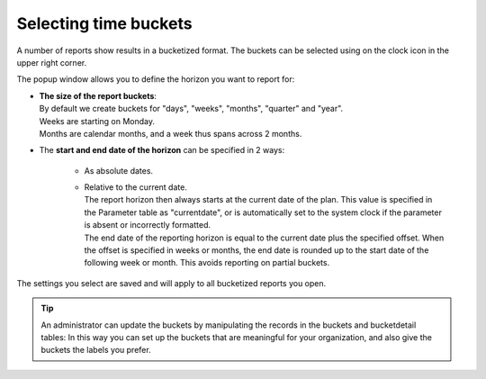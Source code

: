 ======================
Selecting time buckets
======================

A number of reports show results in a bucketized format. The buckets can be
selected using on the clock icon in the upper right corner.

.. image:: ../_images/time-buckets.png
   :alt: Time buckets

The popup window allows you to define the horizon you want to report for:

*  | **The size of the report buckets**:
   | By default we create buckets for "days", "weeks", "months", "quarter"
     and "year".
   | Weeks are starting on Monday.
   | Months are calendar months, and a week thus spans across 2 months.

*  | The **start and end date of the horizon** can be specified in 2 ways:

     * As absolute dates.

     * | Relative to the current date.
       | The report horizon then always starts at the current date of the plan. This
         value is specified in the Parameter table as "currentdate", or is
         automatically set to the system clock if the parameter is absent or
         incorrectly formatted.
       | The end date of the reporting horizon is equal to the current date plus
         the specified offset. When the offset is specified in weeks or months, the
         end date is rounded up to the start date of the following week or month.
         This avoids reporting on partial buckets.

The settings you select are saved and will apply to all bucketized reports you
open.

.. Tip::

   An administrator can update the buckets by manipulating the records in the
   buckets and bucketdetail tables: In this way you can set up the buckets that are
   meaningful for your organization, and also give the buckets the labels you prefer.
